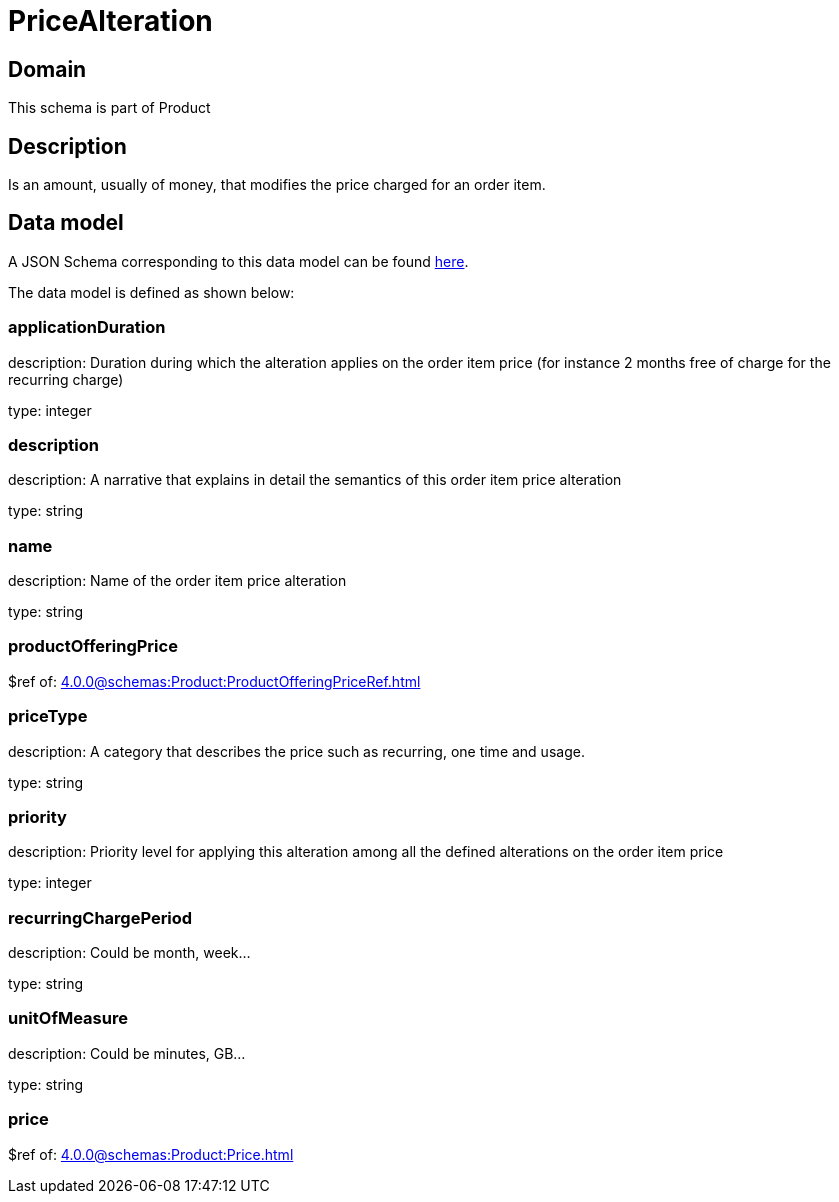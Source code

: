 = PriceAlteration

[#domain]
== Domain

This schema is part of Product

[#description]
== Description

Is an amount, usually of money, that modifies the price charged for an order item.


[#data_model]
== Data model

A JSON Schema corresponding to this data model can be found https://tmforum.org[here].

The data model is defined as shown below:


=== applicationDuration
description: Duration during which the alteration applies on the order item price (for instance 2 months free of charge for the recurring charge)

type: integer


=== description
description: A narrative that explains in detail the semantics of this order item price alteration

type: string


=== name
description: Name of the order item price alteration

type: string


=== productOfferingPrice
$ref of: xref:4.0.0@schemas:Product:ProductOfferingPriceRef.adoc[]


=== priceType
description: A category that describes the price such as recurring, one time and usage.

type: string


=== priority
description: Priority level for applying this alteration among all the defined alterations on the order item price

type: integer


=== recurringChargePeriod
description: Could be month, week...

type: string


=== unitOfMeasure
description: Could be minutes, GB...

type: string


=== price
$ref of: xref:4.0.0@schemas:Product:Price.adoc[]

